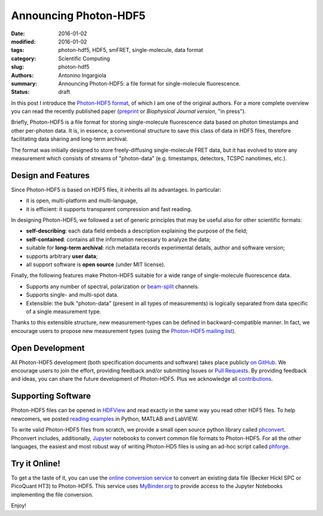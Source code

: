 Announcing Photon-HDF5
======================

:date: 2016-01-02
:modified: 2016-01-02
:tags: photon-hdf5, HDF5, smFRET, single-molecule, data format
:category: Scientific Computing
:slug: photon-hdf5
:authors: Antonino Ingargiola
:summary: Announcing Photon-HDF5: a file format for single-molecule fluorescence.
:status: draft


In this post I introduce the `Photon-HDF5 format <http://www.photon-hdf5.org>`__,
of which I am one of the original authors.
For a more complete overview you can read the recently published paper
(`preprint <http://dx.doi.org/10.1101/026484>`__ or
*Biophysical Journal version*, "in press").

Briefly, Photon-HDF5 is a file format for storing single-molecule
fluorescence data based on photon timestamps and other per-photon data.
It is, in essence, a conventional structure to save this class of data
in HDF5 files, therefore facilitating data sharing and long-term archival.

The format was initially designed to store freely-diffusing single-molecule
FRET data, but it has evolved to store any measurement
which consists of streams of "photon-data" (e.g. timestamps, detectors,
TCSPC nanotimes, etc.).

Design and Features
-------------------

Since Photon-HDF5 is based on HDF5 files, it inherits all its advantages.
In particular:

- it is open, multi-platform and multi-language,
- it is efficient: it supports transparent compression and fast reading.

In designing Photon-HDF5, we followed a set of generic principles
that may be useful also for other scientific formats:

- **self-describing**: each data field embeds a description explaining
  the purpose of the field;
- **self-contained**: contains all the information necessary to analyze the data;
- suitable for **long-term archival**: rich metadata records experimental details,
  author and software version;
- supports arbitrary **user data**;
- all support software is **open source** (under MIT license).

Finally, the following features make Photon-HDF5 suitable for a wide range
of single-molecule fluorescence data.

- Supports any number of spectral, polarization or `beam-split <http://photon-hdf5.readthedocs.org/en/latest/phdata.html#beam-split-ch>`__ channels.
- Supports single- and multi-spot data.
- Extensible: the bulk "photon-data" (present in all types of measurements)
  is logically separated from data specific of a single measurement type.

Thanks to this extensible structure, new measurement-types can be defined
in backward-compatible manner. In fact, we encourage users to propose
new measurement types (using the
`Photon-HDF5 mailing list <https://groups.google.com/forum/#!forum/photon-hdf5>`__).

Open Development
----------------

All Photon-HDF5 development (both specification documents and software)
takes place publicly `on GitHub <https://github.com/Photon-HDF5>`__.
We encourage users to join the effort, providing feedback and/or submitting Issues or
`Pull Requests <https://help.github.com/articles/creating-a-pull-request/>`__.
By providing feedback and ideas, you can share the future development
of Photon-HDF5. Plus we acknowledge all `contributions <http://photon-hdf5.readthedocs.org/en/latest/contributing.html#contributions-acknowledgement>`__.


Supporting Software
-------------------

Photon-HDF5 files can be opened in `HDFView <https://www.hdfgroup.org/products/java/hdfview/>`__
and read exactly in the same way you read other HDF5 files. To help newcomers,
we posted
`reading examples <http://photon-hdf5.github.io/photon_hdf5_reading_examples/>`__
in Python, MATLAB and LabVIEW.

To write valid Photon-HDF5 files from scratch, we provide
a small open source python library called `phconvert <http://photon-hdf5.github.io/phconvert/>`__.
Phconvert
includes, additionally, `Jupyter <http://jupyter.org>`__ notebooks to convert common file formats to Photon-HDF5.
For all the other languages, the easiest and most robust way of writing
Photon-HD5 files is using an ad-hoc script called `phforge <http://photon-hdf5.github.io/phforge/>`__.

Try it Online!
--------------

To get a the taste of it, you can use the
`online conversion service <http://photon-hdf5.github.io/Photon-HDF5-Converter/>`__
to convert an existing data file (Becker Hickl SPC or PicoQuant HT3)
to Photon-HDF5. This service uses `MyBinder.org <http://mybinder.org/>`__ to provide access to
the Jupyter Notebooks implementing the file conversion.

Enjoy!
